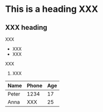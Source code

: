 * This is a heading XXX

** XXX heading

XXX

- XXX
- XXX

XXX

1. XXX

| Name  | Phone | Age |
|-------+-------+-----|
| Peter |  1234 |  17 |
| Anna  |  XXX  |  25 |
